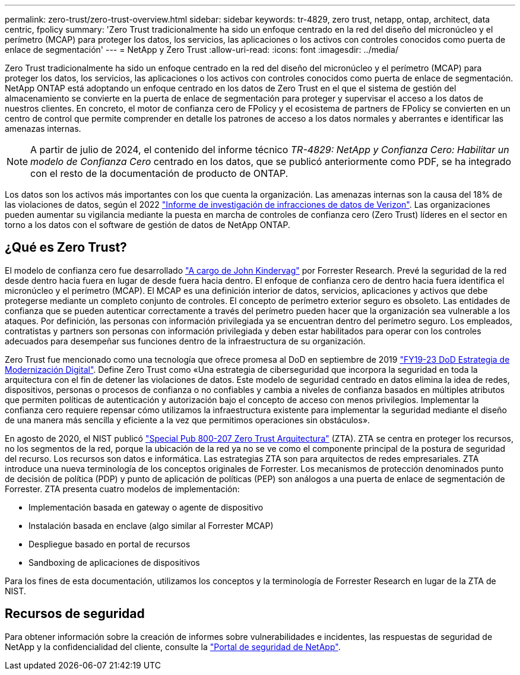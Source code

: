 ---
permalink: zero-trust/zero-trust-overview.html 
sidebar: sidebar 
keywords: tr-4829, zero trust, netapp, ontap, architect, data centric, fpolicy 
summary: 'Zero Trust tradicionalmente ha sido un enfoque centrado en la red del diseño del micronúcleo y el perímetro (MCAP) para proteger los datos, los servicios, las aplicaciones o los activos con controles conocidos como puerta de enlace de segmentación' 
---
= NetApp y Zero Trust
:allow-uri-read: 
:icons: font
:imagesdir: ../media/


[role="lead"]
Zero Trust tradicionalmente ha sido un enfoque centrado en la red del diseño del micronúcleo y el perímetro (MCAP) para proteger los datos, los servicios, las aplicaciones o los activos con controles conocidos como puerta de enlace de segmentación. NetApp ONTAP está adoptando un enfoque centrado en los datos de Zero Trust en el que el sistema de gestión del almacenamiento se convierte en la puerta de enlace de segmentación para proteger y supervisar el acceso a los datos de nuestros clientes. En concreto, el motor de confianza cero de FPolicy y el ecosistema de partners de FPolicy se convierten en un centro de control que permite comprender en detalle los patrones de acceso a los datos normales y aberrantes e identificar las amenazas internas.


NOTE: A partir de julio de 2024, el contenido del informe técnico _TR-4829: NetApp y Confianza Cero: Habilitar un modelo de Confianza Cero_ centrado en los datos, que se publicó anteriormente como PDF, se ha integrado con el resto de la documentación de producto de ONTAP.

Los datos son los activos más importantes con los que cuenta la organización. Las amenazas internas son la causa del 18% de las violaciones de datos, según el 2022 https://enterprise.verizon.com/resources/reports/dbir/["Informe de investigación de infracciones de datos de Verizon"^]. Las organizaciones pueden aumentar su vigilancia mediante la puesta en marcha de controles de confianza cero (Zero Trust) líderes en el sector en torno a los datos con el software de gestión de datos de NetApp ONTAP.



== ¿Qué es Zero Trust?

El modelo de confianza cero fue desarrollado https://www.brighttalk.com/webcast/10903/235239/how-to-enable-zero-trust-security-for-your-data-center["A cargo de John Kindervag"^] por Forrester Research. Prevé la seguridad de la red desde dentro hacia fuera en lugar de desde fuera hacia dentro. El enfoque de confianza cero de dentro hacia fuera identifica el micronúcleo y el perímetro (MCAP). El MCAP es una definición interior de datos, servicios, aplicaciones y activos que debe protegerse mediante un completo conjunto de controles. El concepto de perímetro exterior seguro es obsoleto. Las entidades de confianza que se pueden autenticar correctamente a través del perímetro pueden hacer que la organización sea vulnerable a los ataques. Por definición, las personas con información privilegiada ya se encuentran dentro del perímetro seguro. Los empleados, contratistas y partners son personas con información privilegiada y deben estar habilitados para operar con los controles adecuados para desempeñar sus funciones dentro de la infraestructura de su organización.

Zero Trust fue mencionado como una tecnología que ofrece promesa al DoD en septiembre de 2019 https://media.defense.gov/2019/Jul/12/2002156622/-1/-1/1/DOD-DIGITAL-MODERNIZATION-STRATEGY-2019.PDF["FY19-23 DoD Estrategia de Modernización Digital"^]. Define Zero Trust como «Una estrategia de ciberseguridad que incorpora la seguridad en toda la arquitectura con el fin de detener las violaciones de datos. Este modelo de seguridad centrado en datos elimina la idea de redes, dispositivos, personas o procesos de confianza o no confiables y cambia a niveles de confianza basados en múltiples atributos que permiten políticas de autenticación y autorización bajo el concepto de acceso con menos privilegios. Implementar la confianza cero requiere repensar cómo utilizamos la infraestructura existente para implementar la seguridad mediante el diseño de una manera más sencilla y eficiente a la vez que permitimos operaciones sin obstáculos».

En agosto de 2020, el NIST publicó https://csrc.nist.gov/publications/detail/sp/800-207/final["Special Pub 800-207 Zero Trust Arquitectura"^] (ZTA). ZTA se centra en proteger los recursos, no los segmentos de la red, porque la ubicación de la red ya no se ve como el componente principal de la postura de seguridad del recurso. Los recursos son datos e informática. Las estrategias ZTA son para arquitectos de redes empresariales. ZTA introduce una nueva terminología de los conceptos originales de Forrester. Los mecanismos de protección denominados punto de decisión de política (PDP) y punto de aplicación de políticas (PEP) son análogos a una puerta de enlace de segmentación de Forrester. ZTA presenta cuatro modelos de implementación:

* Implementación basada en gateway o agente de dispositivo
* Instalación basada en enclave (algo similar al Forrester MCAP)
* Despliegue basado en portal de recursos
* Sandboxing de aplicaciones de dispositivos


Para los fines de esta documentación, utilizamos los conceptos y la terminología de Forrester Research en lugar de la ZTA de NIST.



== Recursos de seguridad

Para obtener información sobre la creación de informes sobre vulnerabilidades e incidentes, las respuestas de seguridad de NetApp y la confidencialidad del cliente, consulte la https://www.netapp.com/company/trust-center/security/["Portal de seguridad de NetApp"^].
